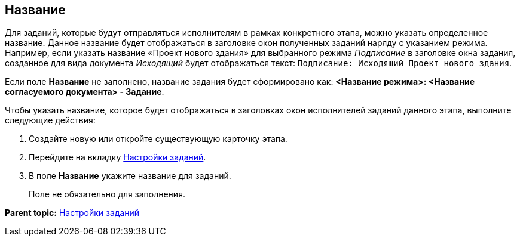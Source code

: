 [[ariaid-title1]]
== Название

Для заданий, которые будут отправляться исполнителям в рамках конкретного этапа, можно указать определенное название. Данное название будет отображаться в заголовке окон полученных заданий наряду с указанием режима. Например, если указать название «Проект нового здания» для выбранного режима [.keyword .parmname]_Подписание_ в заголовке окна задания, созданное для вида документа [.keyword .parmname]_Исходящий_ будет отображаться текст: `Подписание: Исходящий Проект нового                     здания`.

Если поле [.keyword]*Название* не заполнено, название задания будет сформировано как: [.keyword]*<Название режима>: <Название согласуемого документа> - Задание*.

Чтобы указать название, которое будет отображаться в заголовках окон исполнителей заданий данного этапа, выполните следующие действия:

[[task_snh_k2k_4n__steps_vb1_r2k_4n]]
. [.ph .cmd]#Создайте новую или откройте существующую карточку этапа.#
. [.ph .cmd]#Перейдите на вкладку xref:StageParams_task.adoc[Настройки заданий].#
. [.ph .cmd]#В поле [.keyword]*Название* укажите название для заданий.#
+
Поле не обязательно для заполнения.

*Parent topic:* xref:../pages/StageParams_task.adoc[Настройки заданий]
